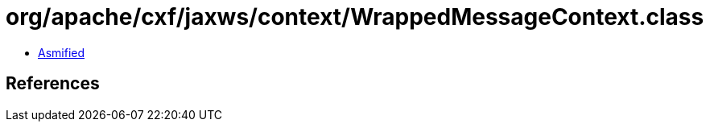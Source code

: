 = org/apache/cxf/jaxws/context/WrappedMessageContext.class

 - link:WrappedMessageContext-asmified.java[Asmified]

== References


